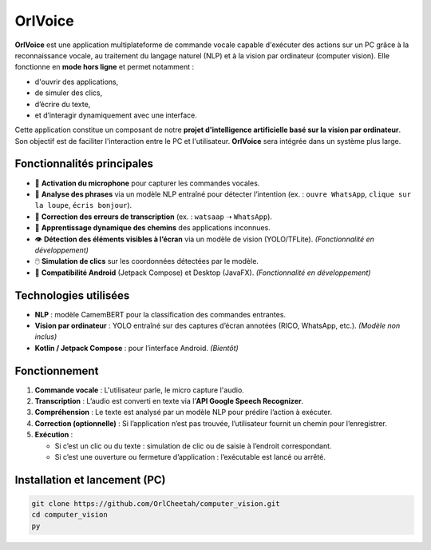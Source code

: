 OrlVoice
========

**OrlVoice** est une application multiplateforme de commande vocale capable d'exécuter des actions sur un PC grâce à la reconnaissance vocale, au traitement du langage naturel (NLP) et à la vision par ordinateur (computer vision). Elle fonctionne en **mode hors ligne** et permet notamment :

- d'ouvrir des applications,
- de simuler des clics,
- d’écrire du texte,
- et d’interagir dynamiquement avec une interface.

Cette application constitue un composant de notre **projet d'intelligence artificielle basé sur la vision par ordinateur**. Son objectif est de faciliter l'interaction entre le PC et l'utilisateur. **OrlVoice** sera intégrée dans un système plus large.

Fonctionnalités principales
---------------------------

- 🎤 **Activation du microphone** pour capturer les commandes vocales.
- 🧠 **Analyse des phrases** via un modèle NLP entraîné pour détecter l’intention (ex. : ``ouvre WhatsApp``, ``clique sur la loupe``, ``écris bonjour``).
- 🧭 **Correction des erreurs de transcription** (ex. : ``watsaap`` ➝ ``WhatsApp``).
- 🧾 **Apprentissage dynamique des chemins** des applications inconnues.
- 👁️ **Détection des éléments visibles à l’écran** via un modèle de vision (YOLO/TFLite). *(Fonctionnalité en développement)*
- 🖱️ **Simulation de clics** sur les coordonnées détectées par le modèle.
- 📱 **Compatibilité Android** (Jetpack Compose) et Desktop (JavaFX). *(Fonctionnalité en développement)*

Technologies utilisées
----------------------

- **NLP** : modèle CamemBERT pour la classification des commandes entrantes.
- **Vision par ordinateur** : YOLO entraîné sur des captures d’écran annotées (RICO, WhatsApp, etc.). *(Modèle non inclus)*
- **Kotlin / Jetpack Compose** : pour l’interface Android. *(Bientôt)*

Fonctionnement
--------------

#. **Commande vocale** : L'utilisateur parle, le micro capture l'audio.
#. **Transcription** : L’audio est converti en texte via l’**API Google Speech Recognizer**.
#. **Compréhension** : Le texte est analysé par un modèle NLP pour prédire l’action à exécuter.
#. **Correction (optionnelle)** : Si l’application n’est pas trouvée, l’utilisateur fournit un chemin pour l’enregistrer.
#. **Exécution** :

   - Si c’est un clic ou du texte : simulation de clic ou de saisie à l’endroit correspondant.
   - Si c’est une ouverture ou fermeture d’application : l’exécutable est lancé ou arrêté.

Installation et lancement (PC)
------------------------------

.. code-block:: bash

    git clone https://github.com/OrlCheetah/computer_vision.git
    cd computer_vision
    py
